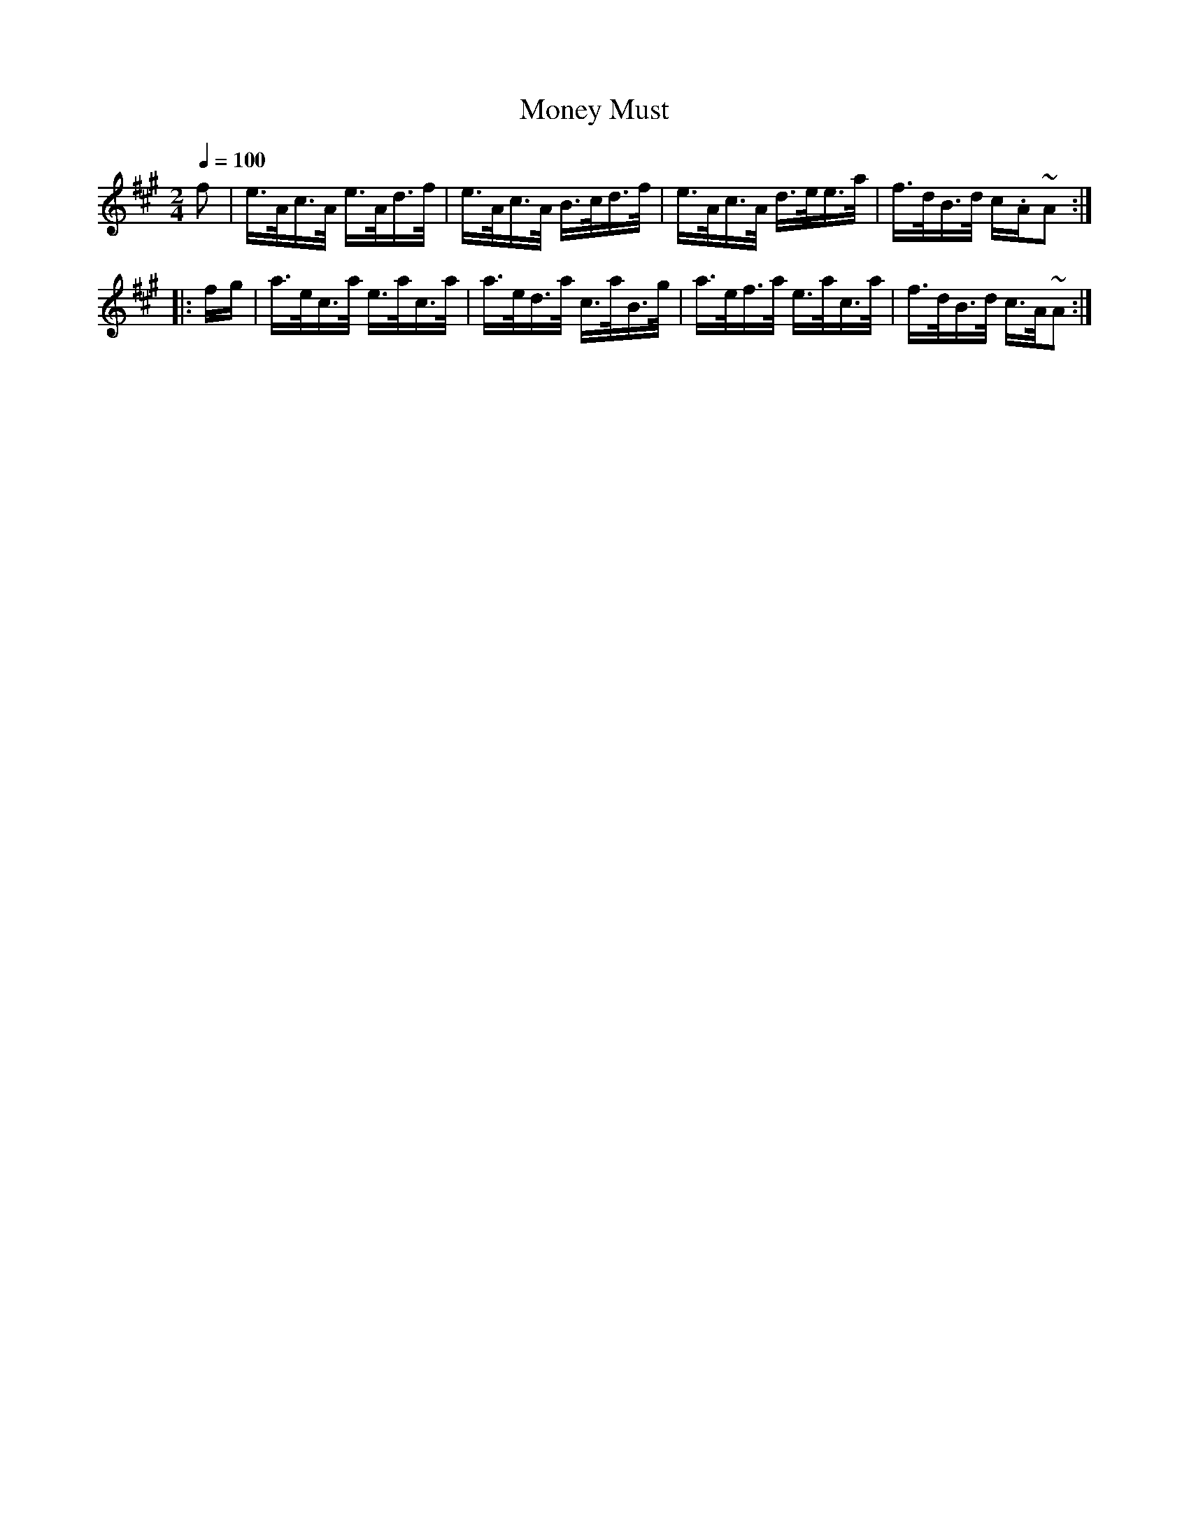 X:943
T:Money Must
S:Bruce & Emmett's Drummers and Fifers Guide (1862), p. 94
M:2/4
L:1/16
Q:1/4=100
K:A
%%MIDI program 72
%%MIDI transpose 8
%%MIDI ratio 3 1
f2|e>Ac>A e>Ad>f|e>Ac>A B>cd>f|e>Ac>A d>ee>a|f>dB>d c.A~A2::
fg|a>ec>a e>ac>a|a>ed>a c>aB>g|a>ef>a e>ac>a|f>dB>d c>A~A2:|
